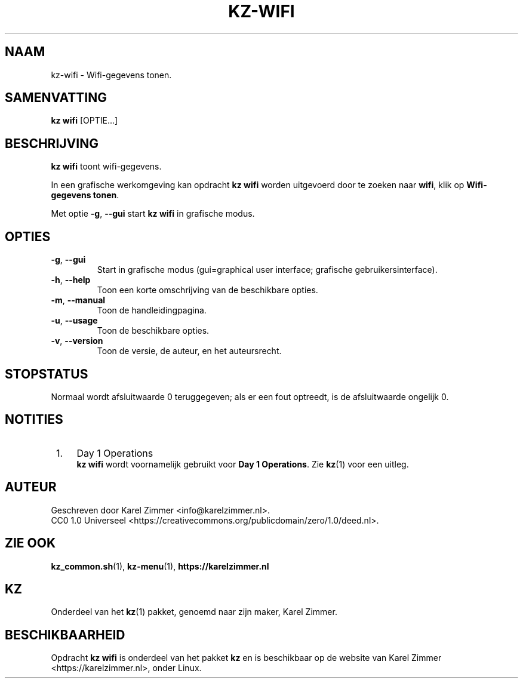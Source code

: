 .\"############################################################################
.\"# SPDX-FileComment: Man page for kz-wifi
.\"#
.\"# SPDX-FileCopyrightText: Karel Zimmer <info@karelzimmer.nl>
.\"# SPDX-License-Identifier: CC0-1.0
.\"############################################################################
.\"
.TH "KZ-WIFI" "1" "Handleiding kz" "kz 4.2.1" "Handleiding kz"
.\"
.\"
.SH NAAM
kz-wifi\ - Wifi-gegevens tonen.
.\"
.\"
.SH SAMENVATTING
.B kz wifi
[OPTIE...]
.\"
.\"
.SH BESCHRIJVING
\fBkz wifi\fR toont wifi-gegevens.
.sp
In een grafische werkomgeving kan opdracht \fBkz wifi\fR worden uitgevoerd door
te zoeken naar \fBwifi\fR, klik op \fBWifi-gegevens tonen\fR.
.sp
Met optie \fB-g\fR, \fB--gui\fR start \fBkz wifi\fR in grafische modus.
.\"
.\"
.SH OPTIES
.TP
\fB-g\fR, \fB--gui\fR
Start in grafische modus (gui=graphical user interface;
grafische gebruikersinterface).
.TP
\fB-h\fR, \fB--help\fR
Toon een korte omschrijving van de beschikbare opties.
.TP
\fB-m\fR, \fB--manual\fR
Toon de handleidingpagina.
.TP
\fB-u\fR, \fB--usage\fR
Toon de beschikbare opties.
.TP
\fB-v\fR, \fB--version\fR
Toon de versie, de auteur, en het auteursrecht.
.\"
.\"
.SH STOPSTATUS
Normaal wordt afsluitwaarde 0 teruggegeven; als er een fout optreedt, is de
afsluitwaarde ongelijk 0.
.\"
.\"
.SH NOTITIES
.IP " 1." 4
Day 1 Operations
.RS 4
\fBkz wifi\fR wordt voornamelijk gebruikt voor \fBDay 1 Operations\fR. Zie
\fBkz\fR(1) voor een uitleg.
.RE
.\"
.\"
.SH AUTEUR
Geschreven door Karel Zimmer <info@karelzimmer.nl>.
.br
CC0 1.0 Universeel <https://creativecommons.org/publicdomain/zero/1.0/deed.nl>.
.\"
.\"
.SH ZIE OOK
\fBkz_common.sh\fR(1),
\fBkz-menu\fR(1),
\fBhttps://karelzimmer.nl\fR
.\"
.\"
.SH KZ
Onderdeel van het \fBkz\fR(1) pakket, genoemd naar zijn maker, Karel Zimmer.
.\"
.\"
.SH BESCHIKBAARHEID
Opdracht \fBkz wifi\fR is onderdeel van het pakket \fBkz\fR en is beschikbaar
op de website van Karel Zimmer <https://karelzimmer.nl>, onder Linux.
